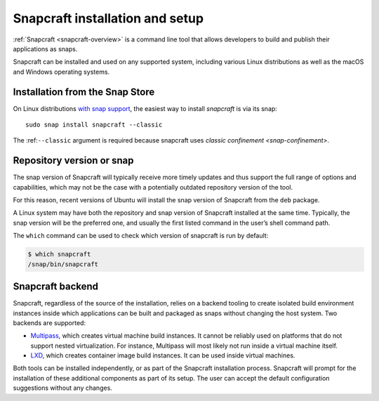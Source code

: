 .. 32986.md

.. _snapcraft-installation-and-setup:

Snapcraft installation and setup
================================

:ref:`Snapcraft <snapcraft-overview>` is a command line tool that allows developers to build and publish their applications as snaps.

Snapcraft can be installed and used on any supported system, including various Linux distributions as well as the macOS and Windows operating systems.


.. _snapcraft-installation-and-setup-heading--store:

Installation from the Snap Store
--------------------------------

On Linux distributions `with snap support <https://snapcraft.io/docs/installing-snapd>`__, the easiest way to install *snapcraft* is via its snap:

::

   sudo snap install snapcraft --classic

The :ref:``--classic`` argument is required because snapcraft uses `classic confinement <snap-confinement>`.


.. _snapcraft-installation-and-setup-heading--respository:

Repository version or snap
--------------------------

The snap version of Snapcraft will typically receive more timely updates and thus support the full range of options and capabilities, which may not be the case with a potentially outdated repository version of the tool.

For this reason, recent versions of Ubuntu will install the snap version of Snapcraft from the ``deb`` package.

A Linux system may have both the repository and snap version of Snapcraft installed at the same time. Typically, the snap version will be the preferred one, and usually the first listed command in the user’s shell command path.

The ``which`` command can be used to check which version of snapcraft is run by default:

.. code:: bash

   $ which snapcraft
   /snap/bin/snapcraft


.. _snapcraft-installation-and-setup-heading--backend:

Snapcraft backend
-----------------

Snapcraft, regardless of the source of the installation, relies on a backend tooling to create isolated build environment instances inside which applications can be built and packaged as snaps without changing the host system. Two backends are supported:

-  `Multipass <https://multipass.run/>`__, which creates virtual machine build instances. It cannot be reliably used on platforms that do not support nested virtualization. For instance, Multipass will most likely not run inside a virtual machine itself.
-  `LXD <https://linuxcontainers.org/lxd/introduction/>`__, which creates container image build instances. It can be used inside virtual machines.

Both tools can be installed independently, or as part of the Snapcraft installation process. Snapcraft will prompt for the installation of these additional components as part of its setup. The user can accept the default configuration suggestions without any changes.
